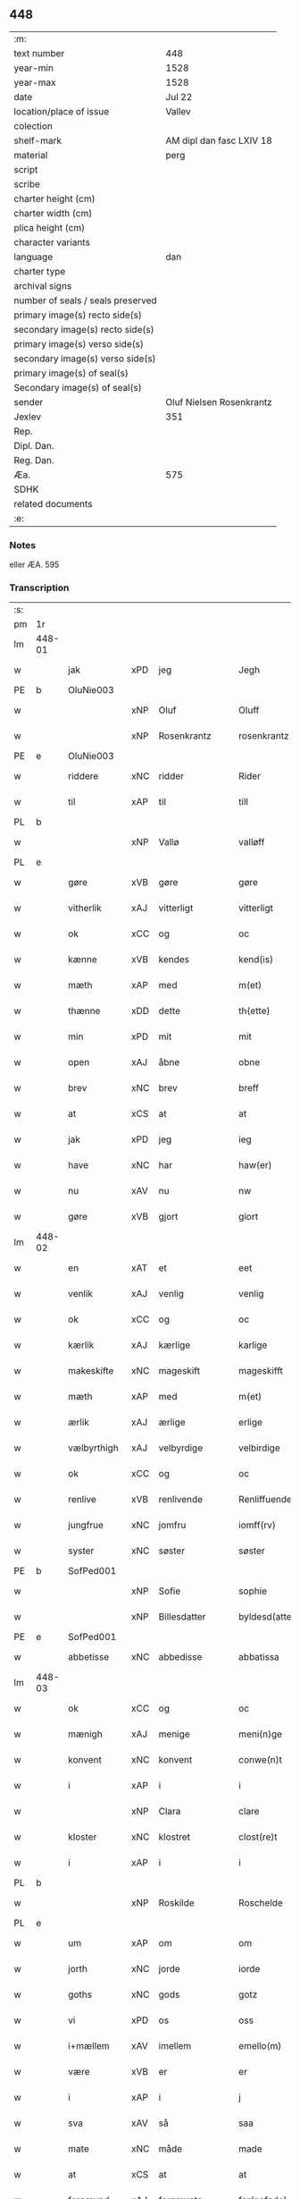 ** 448

| :m:                               |                          |
| text number                       | 448                      |
| year-min                          | 1528                     |
| year-max                          | 1528                     |
| date                              | Jul 22                   |
| location/place of issue           | Vallev                   |
| colection                         |                          |
| shelf-mark                        | AM dipl dan fasc LXIV 18 |
| material                          | perg                     |
| script                            |                          |
| scribe                            |                          |
| charter height (cm)               |                          |
| charter width (cm)                |                          |
| plica height (cm)                 |                          |
| character variants                |                          |
| language                          | dan                      |
| charter type                      |                          |
| archival signs                    |                          |
| number of seals / seals preserved |                          |
| primary image(s) recto side(s)    |                          |
| secondary image(s) recto side(s)  |                          |
| primary image(s) verso side(s)    |                          |
| secondary image(s) verso side(s)  |                          |
| primary image(s) of seal(s)       |                          |
| Secondary image(s) of seal(s)     |                          |
| sender                            | Oluf Nielsen Rosenkrantz |
| Jexlev                            | 351                      |
| Rep.                              |                          |
| Dipl. Dan.                        |                          |
| Reg. Dan.                         |                          |
| Æa.                               | 575                      |
| SDHK                              |                          |
| related documents                 |                          |
| :e:                               |                          |

*** Notes
eller ÆA. 595


*** Transcription
| :s: |        |             |     |                   |   |                       |                    |   |   |   |        |     |   |   |    |               |
| pm  | 1r     |             |     |                   |   |                       |                    |   |   |   |        |     |   |   |    |               |
| lm  | 448-01 |             |     |                   |   |                       |                    |   |   |   |        |     |   |   |    |               |
| w   |        | jak         | xPD | jeg               |   | Jegh                  | Jegh               |   |   |   |        | dan |   |   |    |        448-01 |
| PE  | b      | OluNie003   |     |                   |   |                       |                    |   |   |   |        |     |   |   |    |               |
| w   |        |             | xNP | Oluf              |   | Oluff                 | Oluff              |   |   |   |        | dan |   |   |    |        448-01 |
| w   |        |             | xNP | Rosenkrantz       |   | rosenkrantz           | ꝛoſenkꝛantz        |   |   |   |        | dan |   |   |    |        448-01 |
| PE  | e      | OluNie003   |     |                   |   |                       |                    |   |   |   |        |     |   |   |    |               |
| w   |        | riddere     | xNC | ridder            |   | Rider                 | Rider              |   |   |   |        | dan |   |   |    |        448-01 |
| w   |        | til         | xAP | til               |   | till                  | tıll               |   |   |   |        | dan |   |   |    |        448-01 |
| PL  | b      |             |     |                   |   |                       |                    |   |   |   |        |     |   |   |    |               |
| w   |        |             | xNP | Vallø             |   | valløff               | valløff            |   |   |   |        | dan |   |   |    |        448-01 |
| PL  | e      |             |     |                   |   |                       |                    |   |   |   |        |     |   |   |    |               |
| w   |        | gøre        | xVB | gøre              |   | gøre                  | gøre               |   |   |   |        | dan |   |   |    |        448-01 |
| w   |        | vitherlik   | xAJ | vitterligt        |   | vitterligt            | vıtterlıgt         |   |   |   |        | dan |   |   |    |        448-01 |
| w   |        | ok          | xCC | og                |   | oc                    | oc                 |   |   |   |        | dan |   |   |    |        448-01 |
| w   |        | kænne       | xVB | kendes            |   | kend(is)              | ken               |   |   |   |        | dan |   |   |    |        448-01 |
| w   |        | mæth        | xAP | med               |   | m(et)                 | mꝫ                 |   |   |   |        | dan |   |   |    |        448-01 |
| w   |        | thænne      | xDD | dette             |   | th(ette)              | thꝫͤ                |   |   |   |        | dan |   |   |    |        448-01 |
| w   |        | min         | xPD | mit               |   | mit                   | mit                |   |   |   |        | dan |   |   |    |        448-01 |
| w   |        | open        | xAJ | åbne              |   | obne                  | obne               |   |   |   |        | dan |   |   |    |        448-01 |
| w   |        | brev        | xNC | brev              |   | breff                 | breff              |   |   |   |        | dan |   |   |    |        448-01 |
| w   |        | at          | xCS | at                |   | at                    | at                 |   |   |   |        | dan |   |   |    |        448-01 |
| w   |        | jak         | xPD | jeg               |   | ieg                   | ıeg                |   |   |   |        | dan |   |   |    |        448-01 |
| w   |        | have        | xNC | har               |   | haw(er)               | haw               |   |   |   |        | dan |   |   |    |        448-01 |
| w   |        | nu          | xAV | nu                |   | nw                    | nw                 |   |   |   |        | dan |   |   |    |        448-01 |
| w   |        | gøre        | xVB | gjort             |   | giort                 | gioꝛt              |   |   |   |        | dan |   |   |    |        448-01 |
| lm  | 448-02 |             |     |                   |   |                       |                    |   |   |   |        |     |   |   |    |               |
| w   |        | en          | xAT | et                |   | eet                   | eet                |   |   |   |        | dan |   |   |    |        448-02 |
| w   |        | venlik      | xAJ | venlig            |   | venlig                | venlig             |   |   |   |        | dan |   |   |    |        448-02 |
| w   |        | ok          | xCC | og                |   | oc                    | oc                 |   |   |   |        | dan |   |   |    |        448-02 |
| w   |        | kærlik      | xAJ | kærlige           |   | karlige               | karlıge            |   |   |   |        | dan |   |   |    |        448-02 |
| w   |        | makeskifte  | xNC | mageskift         |   | mageskifft            | mageſkifft         |   |   |   |        | dan |   |   |    |        448-02 |
| w   |        | mæth        | xAP | med               |   | m(et)                 | mꝫ                 |   |   |   |        | dan |   |   |    |        448-02 |
| w   |        | ærlik       | xAJ | ærlige            |   | erlige                | eꝛlıge             |   |   |   |        | dan |   |   |    |        448-02 |
| w   |        | vælbyrthigh | xAJ | velbyrdige        |   | velbirdige            | velbıꝛdıge         |   |   |   |        | dan |   |   |    |        448-02 |
| w   |        | ok          | xCC | og                |   | oc                    | oc                 |   |   |   |        | dan |   |   |    |        448-02 |
| w   |        | renlive     | xVB | renlivende        |   | Renliffuende          | Renlıffuende       |   |   |   |        | dan |   |   |    |        448-02 |
| w   |        | jungfrue    | xNC | jomfru            |   | iomff(rv)             | ıomffͮ              |   |   |   |        | dan |   |   |    |        448-02 |
| w   |        | syster      | xNC | søster            |   | søster                | ſøſteꝛ             |   |   |   |        | dan |   |   |    |        448-02 |
| PE  | b      | SofPed001   |     |                   |   |                       |                    |   |   |   |        |     |   |   |    |               |
| w   |        |             | xNP | Sofie             |   | sophie                | ſophıe             |   |   |   |        | dan |   |   |    |        448-02 |
| w   |        |             | xNP | Billesdatter      |   | byldesd(atter)        | byldeſᷣ            |   |   |   | de-sup | dan |   |   |    |        448-02 |
| PE  | e      | SofPed001   |     |                   |   |                       |                    |   |   |   |        |     |   |   |    |               |
| w   |        | abbetisse   | xNC | abbedisse         |   | abbatissa             | abbatıſſa          |   |   |   |        | lat |   |   |    |        448-02 |
| lm  | 448-03 |             |     |                   |   |                       |                    |   |   |   |        |     |   |   |    |               |
| w   |        | ok          | xCC | og                |   | oc                    | oc                 |   |   |   |        | dan |   |   |    |        448-03 |
| w   |        | mænigh      | xAJ | menige            |   | meni(n)ge             | meni̅ge             |   |   |   |        | dan |   |   |    |        448-03 |
| w   |        | konvent     | xNC | konvent           |   | conwe(n)t             | conwe̅t             |   |   |   |        | dan |   |   |    |        448-03 |
| w   |        | i           | xAP | i                 |   | i                     | i                  |   |   |   |        | dan |   |   |    |        448-03 |
| w   |        |             | xNP | Clara             |   | clare                 | claꝛe              |   |   |   |        | dan |   |   |    |        448-03 |
| w   |        | kloster     | xNC | klostret          |   | clost(re)t            | cloſtt            |   |   |   |        | dan |   |   |    |        448-03 |
| w   |        | i           | xAP | i                 |   | i                     | i                  |   |   |   |        | dan |   |   |    |        448-03 |
| PL  | b      |             |     |                   |   |                       |                    |   |   |   |        |     |   |   |    |               |
| w   |        |             | xNP | Roskilde          |   | Roschelde             | Roſchelde          |   |   |   |        | dan |   |   |    |        448-03 |
| PL  | e      |             |     |                   |   |                       |                    |   |   |   |        |     |   |   |    |               |
| w   |        | um          | xAP | om                |   | om                    | o                 |   |   |   |        | dan |   |   |    |        448-03 |
| w   |        | jorth       | xNC | jorde             |   | iorde                 | ıoꝛde              |   |   |   |        | dan |   |   |    |        448-03 |
| w   |        | goths       | xNC | gods              |   | gotz                  | gotz               |   |   |   |        | dan |   |   |    |        448-03 |
| w   |        | vi          | xPD | os                |   | oss                   | oſſ                |   |   |   |        | dan |   |   |    |        448-03 |
| w   |        | i+mællem    | xAV | imellem           |   | emello(m)             | emell̅o             |   |   |   |        | dan |   |   |    |        448-03 |
| w   |        | være        | xVB | er                |   | er                    | er                 |   |   |   |        | dan |   |   |    |        448-03 |
| w   |        | i           | xAP | i                 |   | j                     | ȷ                  |   |   |   |        | dan |   |   |    |        448-03 |
| w   |        | sva         | xAV | så                |   | saa                   | ſaa                |   |   |   |        | dan |   |   |    |        448-03 |
| w   |        | mate        | xNC | måde              |   | made                  | made               |   |   |   |        | dan |   |   |    |        448-03 |
| w   |        | at          | xCS | at                |   | at                    | at                 |   |   |   |        | dan |   |   |    |        448-03 |
| w   |        | fornævnd    | xAJ | fornævnte         |   | for(nefnde)           | foꝛᷠͤ                |   |   |   |        | dan |   |   |    |        448-03 |
| w   |        | syster      | xNC | søster            |   | søster                | ſøſteꝛ             |   |   |   |        | dan |   |   |    |        448-03 |
| PE  | b      | SofPed001   |     |                   |   |                       |                    |   |   |   |        |     |   |   |    |               |
| w   |        |             | xNP | Sofie             |   | sophie                | ſophie             |   |   |   |        | dan |   |   |    |        448-03 |
| PE  | e      | SofPed001   |     |                   |   |                       |                    |   |   |   |        |     |   |   |    |               |
| w   |        | ok          | xCC | og                |   | oc                    | oc                 |   |   |   |        | dan |   |   |    |        448-03 |
| lm  | 448-04 |             |     |                   |   |                       |                    |   |   |   |        |     |   |   |    |               |
| w   |        | mænigh      | xAJ | menig             |   | meni(n)gh             | menı̅gh             |   |   |   |        | dan |   |   |    |        448-04 |
| w   |        | konvent     | xNC | konvent           |   | conwent               | conwent            |   |   |   |        | dan |   |   |    |        448-04 |
| w   |        | skule       | xVB | skal              |   | skal                  | ſkal               |   |   |   |        | dan |   |   |    |        448-04 |
| w   |        | have        | xVB | have              |   | hawe                  | hawe               |   |   |   |        | dan |   |   |    |        448-04 |
| w   |        | upa         | xAP | på                |   | paa                   | paa                |   |   |   |        | dan |   |   |    |        448-04 |
| w   |        | fornævnd    | xAJ | fornævnte         |   | for(nefnde)           | foꝛᷠͤ                |   |   |   |        | dan |   |   |    |        448-04 |
| w   |        | kloster     | xNC | klosters          |   | clost(er)s            | cloſt            |   |   |   |        | dan |   |   |    |        448-04 |
| w   |        | vægh        | xNC | vegne             |   | vegne                 | vegne              |   |   |   |        | dan |   |   |    |        448-04 |
| w   |        | thænne      | xDD | denne             |   | Tenne                 | Tenne              |   |   |   |        | dan |   |   |    |        448-04 |
| w   |        | æfter       | xAV | efter             |   | effter                | effter             |   |   |   |        | dan |   |   |    |        448-04 |
| w   |        | skrive      | xVB | skrevne           |   | sc(ri)ffne            | ſcffne            |   |   |   |        | dan |   |   |    |        448-04 |
| w   |        | min         | xDP | mine              |   | myne                  | myne               |   |   |   |        | dan |   |   |    |        448-04 |
| w   |        | garth       | xNC | gård              |   | gard                  | gaꝛd               |   |   |   |        | dan |   |   |    |        448-04 |
| w   |        | goths       | xNC | gods              |   | gotz                  | gotz               |   |   |   |        | dan |   |   |    |        448-04 |
| w   |        | til         | xAP | til               |   | til                   | tıl                |   |   |   |        | dan |   |   |    |        448-04 |
| w   |        | ævinnelik   | xAJ | evindelig         |   | ewindelig             | ewindelıg          |   |   |   |        | dan |   |   |    |        448-04 |
| w   |        | eghe        | xNC | eje               |   | eye                   | eÿe                |   |   |   |        | dan |   |   |    |        448-04 |
| lm  | 448-05 |             |     |                   |   |                       |                    |   |   |   |        |     |   |   |    |               |
| w   |        | ligje       | xVB | liggendes         |   | legend(is)            | legen             |   |   |   |        | dan |   |   |    |        448-05 |
| w   |        | i           | xAP | i                 |   | i                     | i                  |   |   |   |        | dan |   |   |    |        448-05 |
| PL  | b      |             |     |                   |   |                       |                    |   |   |   |        |     |   |   |    |               |
| w   |        |             | xNP | Sjælland          |   | Sielandh              | ielandh           |   |   |   |        | dan |   |   |    |        448-05 |
| PL  | e      |             |     |                   |   |                       |                    |   |   |   |        |     |   |   |    |               |
| w   |        | i           | xAP | i                 |   | i                     | i                  |   |   |   |        | dan |   |   |    |        448-05 |
| PL  | b      |             |     |                   |   |                       |                    |   |   |   |        |     |   |   |    |               |
| w   |        |             | xNP | Tre               |   | tre                   | tꝛe                |   |   |   |        | dan |   |   |    |        448-05 |
| w   |        | hæreth      | xNC | Herred            |   | herit                 | heꝛıt              |   |   |   |        | dan |   |   |    |        448-05 |
| PL  | e      |             |     |                   |   |                       |                    |   |   |   |        |     |   |   |    |               |
| w   |        | i           | xAP | i                 |   | i                     | i                  |   |   |   |        | dan |   |   |    |        448-05 |
| PL  | b      |             |     |                   |   |                       |                    |   |   |   |        |     |   |   |    |               |
| w   |        |             | xNP | Slangerup         |   | slangd(ro)p           | ſlangdͦp            |   |   |   |        | dan |   |   |    |        448-05 |
| w   |        | sokn        | xNC | sogn              |   | sogen                 | ſoge              |   |   |   |        | dan |   |   |    |        448-05 |
| PL  | e      |             |     |                   |   |                       |                    |   |   |   |        |     |   |   |    |               |
| w   |        | i           | xAP | i                 |   | i                     | i                  |   |   |   |        | dan |   |   |    |        448-05 |
| PL  | b      |             |     |                   |   |                       |                    |   |   |   |        |     |   |   |    |               |
| w   |        |             | xNP | Hørup             |   | hørop                 | hørop              |   |   |   |        | dan |   |   |    |        448-05 |
| PL  | e      |             |     |                   |   |                       |                    |   |   |   |        |     |   |   |    |               |
| w   |        | sum         | xRP | som               |   | som                   | ſo                |   |   |   |        | dan |   |   |    |        448-05 |
| PE  | b      | HanNie001   |     |                   |   |                       |                    |   |   |   |        |     |   |   |    |               |
| w   |        |             | xNP | Hans              |   | hans                  | han               |   |   |   |        | dan |   |   |    |        448-05 |
| w   |        |             | xNP | Nielsen           |   | nielss(øn)            | nielſ             |   |   |   |        | dan |   |   |    |        448-05 |
| PE  | e      | HanNie001   |     |                   |   |                       |                    |   |   |   |        |     |   |   |    |               |
| w   |        | nu          | xAV | nu                |   | nw                    | nw                 |   |   |   |        | dan |   |   |    |        448-05 |
| w   |        | uti         | xNC | udi               |   | vtj                   | vtj                |   |   |   |        | dan |   |   |    |        448-05 |
| w   |        | bo          | xVB | bor               |   | boer                  | boeꝛ               |   |   |   |        | dan |   |   |    |        448-05 |
| w   |        | ok          | xCC | og                |   | oc                    | oc                 |   |   |   |        | dan |   |   |    |        448-05 |
| w   |        | skilje      | xVB | skilder           |   | skild(er)             | ſkild             |   |   |   |        | dan |   |   |    |        448-05 |
| w   |        | arlik       | xAJ | årlige            |   | aarlige               | aarlıge            |   |   |   |        | dan |   |   |    |        448-05 |
| n   |        | i           | xAP | i                 |   | i                     | i                  |   |   |   |        | dan |   |   |    |        448-05 |
| w   |        | pund        | xNC | pund              |   | p(und)                | p                 |   |   |   | de-sup | dan |   |   |    |        448-05 |
| lm  | 448-06 |             |     |                   |   |                       |                    |   |   |   |        |     |   |   |    |               |
| w   |        | bjug        | xNC | byg               |   | biug                  | biug               |   |   |   |        | dan |   |   |    |        448-06 |
| w   |        | ok          | xCC | og                |   | och                   | och                |   |   |   |        | dan |   |   |    |        448-06 |
| n   |        | i           | xAP | i                 |   | i                     | i                  |   |   |   |        | dan |   |   |    |        448-06 |
| w   |        | pund        | xNC | pund              |   | p(und)                | p                 |   |   |   | de-sup | dan |   |   |    |        448-06 |
| w   |        | rugh        | xNC | rug               |   | rogh                  | ꝛogh               |   |   |   |        | dan |   |   |    |        448-06 |
| p   |        |             |     |                   |   | /                     | /                  |   |   |   |        | dan |   |   |    |        448-06 |
| w   |        | for         | xAP | for               |   | ffor                  | ffor               |   |   |   |        | dan |   |   |    |        448-06 |
| w   |        | hvilik      | xPD | hvilken           |   | huilken               | huilken            |   |   |   |        | dan |   |   |    |        448-06 |
| w   |        | fornævnd    | xAJ | fornævnte         |   | for(nefnde)           | forᷠͤ                |   |   |   |        | dan |   |   |    |        448-06 |
| w   |        | garth       | xNC | gård              |   | gard                  | gard               |   |   |   |        | dan |   |   |    |        448-06 |
| w   |        | goths       | xNC | gods              |   | gotz                  | gotz               |   |   |   |        | dan |   |   |    |        448-06 |
| w   |        | ok          | xCC | og                |   | oc                    | oc                 |   |   |   |        | dan |   |   |    |        448-06 |
| w   |        | garth       | xNC | gårdsens          |   | gardzens              | gaꝛdzen           |   |   |   |        | dan |   |   |    |        448-06 |
| w   |        | ræt         | xAJ | rette             |   | rette                 | ꝛette              |   |   |   |        | dan |   |   |    |        448-06 |
| w   |        | tilligjelse | xNC | tilliggelse       |   | tillegelsse           | tıllegelſſe        |   |   |   |        | dan |   |   |    |        448-06 |
| w   |        | jak         | xPD | jeg               |   | jeg                   | ȷeg                |   |   |   |        | dan |   |   |    |        448-06 |
| w   |        | ok          | xCC | og                |   | oc                    | oc                 |   |   |   |        | dan |   |   |    |        448-06 |
| w   |        | min         | xDP | mine              |   | myne                  | myne               |   |   |   |        | dan |   |   |    |        448-06 |
| w   |        | arving      | xNC | arvinge           |   | arwinge               | arwinge            |   |   |   |        | dan |   |   |    |        448-06 |
| w   |        | skule       | xVB | skal              |   | skall                 | ſkall              |   |   |   |        | dan |   |   |    |        448-06 |
| lm  | 448-07 |             |     |                   |   |                       |                    |   |   |   |        |     |   |   |    |               |
| w   |        | i+gen       | xAV | igen              |   | igien                 | ıgıen              |   |   |   |        | dan |   |   |    |        448-07 |
| w   |        | til         | xAP | til               |   | til                   | tıl                |   |   |   |        | dan |   |   |    |        448-07 |
| w   |        | vitherlagh  | xNC | vederlag          |   | vederlagh             | vederlagh          |   |   |   |        | dan |   |   |    |        448-07 |
| w   |        | have        | xVB | have              |   | hawe                  | hawe               |   |   |   |        | dan |   |   |    |        448-07 |
| w   |        | nyte        | xVB | nyde              |   | nyde                  | nyde               |   |   |   |        | dan |   |   |    |        448-07 |
| w   |        | bruke       | xVB | bruge             |   | bruge                 | bꝛuge              |   |   |   |        | dan |   |   |    |        448-07 |
| w   |        | ok          | xCC | og                |   | oc                    | oc                 |   |   |   |        | dan |   |   |    |        448-07 |
| w   |        | behalde     | xVB | beholde           |   | beholde               | beholde            |   |   |   |        | dan |   |   |    |        448-07 |
| w   |        | til         | xAP | til               |   | till                  | tıll               |   |   |   |        | dan |   |   |    |        448-07 |
| w   |        | ævinnelik   | xAJ | evindelige        |   | ewindelige            | ewindelıge         |   |   |   |        | dan |   |   |    |        448-07 |
| w   |        | eghe        | xNC | eje               |   | eye                   | eye                |   |   |   |        | dan |   |   |    |        448-07 |
| w   |        | thænne      | xDD | denne             |   | Tenne                 | Tenne              |   |   |   |        | dan |   |   |    |        448-07 |
| w   |        | æfterskrive | xVB | efterskrevne      |   | efft(screffne)        | efftᷠͤ              |   |   |   |        | dan |   |   |    |        448-07 |
| w   |        | garth       | xNC | gård              |   | gard                  | gard               |   |   |   |        | dan |   |   |    |        448-07 |
| w   |        | goths       | xNC | gods              |   | gotz                  | gotz               |   |   |   |        | dan |   |   |    |        448-07 |
| w   |        | ok          | xCC | og                |   | oc                    | oc                 |   |   |   |        | dan |   |   |    |        448-07 |
| w   |        | eghedom     | xNC | ejendom           |   | eygedom               | eygedo            |   |   |   |        | dan |   |   |    |        448-07 |
| lm  | 448-08 |             |     |                   |   |                       |                    |   |   |   |        |     |   |   |    |               |
| w   |        | fran        | xAP | fra               |   | fra                   | fra                |   |   |   |        | dan |   |   |    |        448-08 |
| w   |        | fornævnd    | xAJ | fornævnte         |   | for(nefnde)           | foꝛᷠͤ                |   |   |   |        | dan |   |   |    |        448-08 |
| w   |        |             | xNP | Clara             |   | clare                 | clare              |   |   |   |        | dan |   |   |    |        448-08 |
| w   |        | kloster     | xNC | kloster           |   | clostertt             | cloſteꝛtt          |   |   |   |        | dan |   |   |    |        448-08 |
| w   |        | ligje       | xVB | liggendes         |   | legend(is)            | legen             |   |   |   |        | dan |   |   |    |        448-08 |
| w   |        | i           | xAP | i                 |   | i                     | i                  |   |   |   |        | dan |   |   |    |        448-08 |
| PL  | b      |             |     |                   |   |                       |                    |   |   |   |        |     |   |   |    |               |
| w   |        |             | xNP | Bæverskovs Herred |   | bewerskougesh(er)ritt | bewerſkoűgeſhꝛitt |   |   |   |        | dan |   |   |    |        448-08 |
| PL  | e      |             |     |                   |   |                       |                    |   |   |   |        |     |   |   |    |               |
| w   |        | i           | xAP | i                 |   | i                     | i                  |   |   |   |        | dan |   |   |    |        448-08 |
| PL  | b      |             |     |                   |   |                       |                    |   |   |   |        |     |   |   |    |               |
| w   |        |             | xNP | Herfølge          |   | h(er)føgle            | h̅føgle             |   |   |   |        | dan |   |   |    |        448-08 |
| w   |        | sokn        | xNC | sogn              |   | sogen                 | ſogen              |   |   |   |        | dan |   |   |    |        448-08 |
| PL  | e      |             |     |                   |   |                       |                    |   |   |   |        |     |   |   |    |               |
| w   |        | i           | xAP | i                 |   | i                     | i                  |   |   |   |        | dan |   |   |    |        448-08 |
| PL  | b      |             |     |                   |   |                       |                    |   |   |   |        |     |   |   |    |               |
| w   |        |             | xNP | Hastrup           |   | hadstorp              | hadſtorp           |   |   |   |        | dan |   |   |    |        448-08 |
| PL  | e      |             |     |                   |   |                       |                    |   |   |   |        |     |   |   |    |               |
| w   |        | sum         | xRP | som               |   | som                   | ſo                |   |   |   |        | dan |   |   |    |        448-08 |
| PE  | b      | LarIng001   |     |                   |   |                       |                    |   |   |   |        |     |   |   |    |               |
| w   |        |             | xNP | Lasse             |   | lasse                 | laſſe              |   |   |   |        | dan |   |   |    |        448-08 |
| w   |        |             | xNP | Ingelsen          |   | ingelss(øn)           | ingelſ            |   |   |   |        | dan |   |   |    |        448-08 |
| PE  | e      | LarIng001   |     |                   |   |                       |                    |   |   |   |        |     |   |   |    |               |
| w   |        | nu          | xAV | nu                |   | nw                    | nw                 |   |   |   |        | dan |   |   |    |        448-08 |
| w   |        | uti         | xAV | udi               |   | vtj                   | vtj                |   |   |   |        | dan |   |   |    |        448-08 |
| lm  | 448-09 |             |     |                   |   |                       |                    |   |   |   |        |     |   |   |    |               |
| w   |        | bo          | xVB | bor               |   | boer                  | boer               |   |   |   |        | dan |   |   |    |        448-09 |
| w   |        | ok          | xCC | og                |   | Och                   | Och                |   |   |   |        | dan |   |   |    |        448-09 |
| w   |        | skilje      | xVB | skilder           |   | skild(er)             | ſkıld             |   |   |   |        | dan |   |   |    |        448-09 |
| w   |        | arlik       | xAJ | årlige            |   | aarlige               | aarlıge            |   |   |   |        | dan |   |   |    |        448-09 |
| w   |        | sæks        | xNA | seks              |   | sex                   | ſex                |   |   |   |        | dan |   |   |    |        448-09 |
| w   |        | skilling    | xNC | skillinge         |   | skellinge             | ſkellinge          |   |   |   |        | dan |   |   |    |        448-09 |
| w   |        | grot        | xNC | grot              |   | grat                  | grat               |   |   |   |        | dan |   |   |    |        448-09 |
| p   |        |             |     |                   |   | /                     | /                  |   |   |   |        | dan |   |   |    |        448-09 |
| w   |        | ok          | xCC | og                |   | Oc                    | Oc                 |   |   |   |        | dan |   |   |    |        448-09 |
| w   |        | beplikte    | xVB | bepligter         |   | beplecter             | beplecter          |   |   |   |        | dan |   |   |    |        448-09 |
| w   |        | jak         | xPD | jeg               |   | ieg                   | ıeg                |   |   |   |        | dan |   |   |    |        448-09 |
| w   |        | jak         | xPD | mig               |   | meg                   | meg                |   |   |   |        | dan |   |   |    |        448-09 |
| w   |        | ok          | xCC | og                |   | och                   | och                |   |   |   |        | dan |   |   |    |        448-09 |
| w   |        | min         | xDP | mine              |   | myne                  | myne               |   |   |   |        | dan |   |   |    |        448-09 |
| w   |        | arving      | xNC | arvinge           |   | arwinge               | arwinge            |   |   |   |        | dan |   |   |    |        448-09 |
| w   |        | at          | xIM | at                |   | at                    | at                 |   |   |   |        | dan |   |   |    |        448-09 |
| w   |        | fri         | xAJ | fri               |   | frij                  | fꝛij               |   |   |   |        | dan |   |   |    |        448-09 |
| w   |        | hemle       | xVB | hjemle            |   | hemle                 | hemle              |   |   |   |        | dan |   |   |    |        448-09 |
| w   |        | ok          | xCC | og                |   | oc                    | oc                 |   |   |   |        | dan |   |   |    |        448-09 |
| w   |        | fulkomelik  | xAJ | fuldkommelige     |   | fuld¦komelige         | fuld¦komelıge      |   |   |   |        | dan |   |   |    | 448-09—448-10 |
| w   |        | tilsta      | xVB | tilstå            |   | tilstaa               | tılſtaa            |   |   |   |        | dan |   |   |    |        448-10 |
| w   |        | fornævnd    | xAJ | fornævnte         |   | for(nefnde)           | foꝛᷠͤ                |   |   |   |        | dan |   |   |    |        448-10 |
| w   |        | syster      | xNC | søster            |   | søster                | ſøſter             |   |   |   |        | dan |   |   |    |        448-10 |
| PE  | b      | SofPed001   |     |                   |   |                       |                    |   |   |   |        |     |   |   |    |               |
| w   |        |             | xNP | Sofie             |   | sophie                | ſophıe             |   |   |   |        | dan |   |   |    |        448-10 |
| PE  | e      | SofPed001   |     |                   |   |                       |                    |   |   |   |        |     |   |   |    |               |
| ad  | b      |             |     |                   |   |                       |                    |   |   |   |        |     |   |   |    |               |
| p   |        |             |     |                   |   | [                     | [                  |   |   |   |        | dan |   |   |    |        448-10 |
| ad  | e      |             |     |                   |   |                       |                    |   |   |   |        |     |   |   |    |               |
| w   |        | mænigh      | xAJ | menig             |   | meni(n)gh             | meni̅gh             |   |   |   |        | dan |   |   |    |        448-10 |
| w   |        | konvent     | xNC | konvent           |   | conwent               | conwent            |   |   |   |        | dan |   |   |    |        448-10 |
| w   |        | ok          | xCC | og                |   | oc                    | oc                 |   |   |   |        | dan |   |   |    |        448-10 |
| w   |        | thæn        | xPD | deres             |   | ther(is)              | therꝭ              |   |   |   |        | dan |   |   |    |        448-10 |
| w   |        | æfterkomere | xNC | efterkommere      |   | efft(er)komere        | efftkomeꝛe        |   |   |   |        | dan |   |   |    |        448-10 |
| w   |        | i           | xAP | i                 |   | i                     | i                  |   |   |   |        | dan |   |   |    |        448-10 |
| w   |        | fornævnd    | xAJ | fornævnte         |   | for(nefnde)           | foꝛᷠͤ                |   |   |   |        | dan |   |   |    |        448-10 |
| w   |        | kloster     | xNC | kloster           |   | closterth             | cloſterth          |   |   |   |        | dan |   |   |    |        448-10 |
| w   |        | thænne      | xDD | denne             |   | Te(n)ne               | Te̅ne               |   |   |   |        | dan |   |   |    |        448-10 |
| w   |        | fornævnd    | xAJ | fornævnte         |   | for(nefnde)           | foꝛᷠͤ                |   |   |   |        | dan |   |   |    |        448-10 |
| lm  | 448-11 |             |     |                   |   |                       |                    |   |   |   |        |     |   |   |    |               |
| w   |        | min         | xDP | min               |   | myn                   | myn                |   |   |   |        | dan |   |   |    |        448-11 |
| w   |        | garth       | xNC | gård              |   | gardh                 | gardh              |   |   |   |        | dan |   |   |    |        448-11 |
| w   |        | ok          | xCC | og                |   | oc                    | oc                 |   |   |   |        | dan |   |   |    |        448-11 |
| w   |        | goths       | xNC | gods              |   | gotz                  | gotz               |   |   |   |        | dan |   |   |    |        448-11 |
| w   |        | ok          | xCC | og                |   | oc                    | oc                 |   |   |   |        | dan |   |   |    |        448-11 |
| w   |        | eghedom     | xNC | ejendom           |   | eygedom               | eygedo            |   |   |   |        | dan |   |   |    |        448-11 |
| w   |        | i           | xAP | i                 |   | i                     | i                  |   |   |   |        | dan |   |   |    |        448-11 |
| PL  | b      |             |     |                   |   |                       |                    |   |   |   |        |     |   |   |    |               |
| w   |        |             | xNP | Tre               |   | tre                   | tre                |   |   |   |        | dan |   |   |    |        448-11 |
| w   |        | hæreth      | xNC | Herred            |   | h(er)rith             | hrith             |   |   |   |        | dan |   |   |    |        448-11 |
| PL  | e      |             |     |                   |   |                       |                    |   |   |   |        |     |   |   |    |               |
| w   |        | mæth        | xAP | med               |   | m(et)                 | mꝫ                 |   |   |   |        | dan |   |   |    |        448-11 |
| w   |        | skogh       | xNC | skov              |   | skowg                 | ſkowg              |   |   |   |        | dan |   |   |    |        448-11 |
| w   |        | mark        | xNC | mark              |   | marck                 | marck              |   |   |   |        | dan |   |   |    |        448-11 |
| w   |        | aker        | xNC | ager              |   | agger                 | aggeꝛ              |   |   |   |        | dan |   |   |    |        448-11 |
| w   |        | æng         | xNC | eng               |   | engh                  | engh               |   |   |   |        | dan |   |   |    |        448-11 |
| w   |        | fiskevatn   | xNC | fiskevand         |   | fiske va(n)tn         | fıſke va̅tn         |   |   |   |        | dan |   |   |    |        448-11 |
| w   |        | fægang      | xNC | fægang            |   | feegangh              | feegangh           |   |   |   |        | dan |   |   |    |        448-11 |
| w   |        | vat         | xAJ | vådt              |   | voet                  | voet               |   |   |   |        | dan |   |   |    |        448-11 |
| w   |        | ok          | xCC | og                |   | oc                    | oc                 |   |   |   |        | dan |   |   |    |        448-11 |
| w   |        | thyr        | xAJ | tørt              |   | tiurt                 | tiűꝛt              |   |   |   |        | dan |   |   |    |        448-11 |
| lm  | 448-12 |             |     |                   |   |                       |                    |   |   |   |        |     |   |   |    |               |
| w   |        | ehva        | xPD | ihvad             |   | ehuat                 | ehuat              |   |   |   |        | dan |   |   |    |        448-12 |
| w   |        | thæn        | xPD | det               |   | th(et)                | thꝫ                |   |   |   |        | dan |   |   |    |        448-12 |
| w   |        | hældst      | xAV | helst             |   | helst                 | helſt              |   |   |   |        | dan |   |   |    |        448-12 |
| w   |        | være        | xVB | er                |   | er                    | er                 |   |   |   |        | dan |   |   |    |        448-12 |
| w   |        | æller       | xCC | eller             |   | eller                 | eller              |   |   |   |        | dan |   |   |    |        448-12 |
| w   |        | nævne       | xVB | nævnes            |   | neffnes               | neffne            |   |   |   |        | dan |   |   |    |        448-12 |
| w   |        | kunne       | xVB | kan               |   | kand                  | kand               |   |   |   |        | dan |   |   |    |        448-12 |
| w   |        | ænge        | xPD | intet             |   | inth(et)              | ınthꝫ              |   |   |   |        | dan |   |   |    |        448-12 |
| w   |        | undentaken  | xAJ | undtaget          |   | vndentagit            | vndentagıt         |   |   |   |        | dan |   |   |    |        448-12 |
| p   |        |             |     |                   |   | /                     | /                  |   |   |   |        | dan |   |   |    |        448-12 |
| w   |        | for         | xAP | for               |   | ffor                  | ffor               |   |   |   |        | dan |   |   |    |        448-12 |
| w   |        | hvær        | xPD | hver              |   | huer                  | hueꝛ               |   |   |   |        | dan |   |   |    |        448-12 |
| w   |        | man         | xNC | mands             |   | mandz                 | mandz              |   |   |   |        | dan |   |   |    |        448-12 |
| w   |        | tale        | xNC | tale              |   | tale                  | tale               |   |   |   |        | dan |   |   |    |        448-12 |
| w   |        | sum         | xRP | som               |   | som                   | ſo                |   |   |   |        | dan |   |   |    |        448-12 |
| w   |        | thærupa     | xAV | derpå             |   | th(er) paa            | th paa            |   |   |   |        | dan |   |   |    |        448-12 |
| w   |        | kunne       | xVB | kan               |   | kan                   | kan                |   |   |   |        | dan |   |   |    |        448-12 |
| w   |        | tale        | xNC | tale              |   | tale                  | tale               |   |   |   |        | dan |   |   |    |        448-12 |
| lm  | 448-13 |             |     |                   |   |                       |                    |   |   |   |        |     |   |   |    |               |
| w   |        | mæth        | xAP | med               |   | met                   | met                |   |   |   |        | dan |   |   |    |        448-13 |
| w   |        | ræt         | xNC | rette             |   | retthe                | ꝛetthe             |   |   |   |        | dan |   |   |    |        448-13 |
| w   |        | innen       | xAP | inden             |   | jnden                 | ȷnden              |   |   |   |        | dan |   |   |    |        448-13 |
| w   |        | al          | xAJ | alle              |   | alle                  | alle               |   |   |   |        | dan |   |   |    |        448-13 |
| w   |        | fjure       | xNA | fire              |   | fire                  | fıꝛe               |   |   |   |        | dan |   |   |    |        448-13 |
| w   |        | markeskjal  | xNC | markeskel         |   | marckeskell           | maꝛckeſkell        |   |   |   |        | dan |   |   |    |        448-13 |
| w   |        | ok          | xCC | og                |   | oc                    | oc                 |   |   |   |        | dan |   |   |    |        448-13 |
| w   |        | uten        | xAV | uden              |   | vden                  | vden               |   |   |   |        | dan |   |   |    |        448-13 |
| w   |        | sum         | xRP | som               |   | som                   | ſom                |   |   |   |        | dan |   |   |    |        448-13 |
| w   |        | tilligje    | xVB | tilligger         |   | tilleger              | tılleger           |   |   |   |        | dan |   |   |    |        448-13 |
| w   |        | mæth        | xAP | med               |   | mett                  | mett               |   |   |   |        | dan |   |   |    |        448-13 |
| w   |        | ræt         | xNC | rette             |   | retthe                | ꝛetthe             |   |   |   |        | dan |   |   |    |        448-13 |
| w   |        | ok          | xCC | og                |   | oc                    | oc                 |   |   |   |        | dan |   |   |    |        448-13 |
| w   |        | af          | xAP | af                |   | aff                   | aff                |   |   |   |        | dan |   |   |    |        448-13 |
| w   |        | areld       | xNC | arild             |   | aarild                | aarild             |   |   |   |        | dan |   |   |    |        448-13 |
| w   |        | tith        | xNC | tid               |   | tiid                  | tiid               |   |   |   |        | dan |   |   |    |        448-13 |
| w   |        | tilligje    | xVB | tilligget         |   | tilleygit             | tılleygıt          |   |   |   |        | dan |   |   |    |        448-13 |
| lm  | 448-14 |             |     |                   |   |                       |                    |   |   |   |        |     |   |   |    |               |
| w   |        | have        | xVB | har               |   | hawer                 | haweꝛ              |   |   |   |        | dan |   |   |    |        448-14 |
| p   |        |             |     |                   |   | .                     | .                  |   |   |   |        | dan |   |   |    |        448-14 |
| w   |        | mæthen      | xCC | men               |   | Men                   | Men                |   |   |   |        | dan |   |   |    |        448-14 |
| w   |        | skule       | xVB | skal              |   | skall                 | ſkall              |   |   |   |        | dan |   |   |    |        448-14 |
| w   |        | blive       | xVB | blive             |   | bliffue               | blıffue            |   |   |   |        | dan |   |   |    |        448-14 |
| w   |        | hos         | xAP | hos               |   | hooss                 | hooſſ              |   |   |   |        | dan |   |   |    |        448-14 |
| w   |        | fornævnd    | xAJ | fornævnte         |   | for(nefnde)           | foꝛᷠͤ                |   |   |   |        | dan |   |   |    |        448-14 |
| w   |        | syster      | xNC | søster            |   | søster                | ſøſteꝛ             |   |   |   |        | dan |   |   |    |        448-14 |
| PE  | b      | SofPed001   |     |                   |   |                       |                    |   |   |   |        |     |   |   |    |               |
| w   |        |             | xNP | Sofie             |   | sophie                | ſophıe             |   |   |   |        | dan |   |   |    |        448-14 |
| PE  | e      | SofPed001   |     |                   |   |                       |                    |   |   |   |        |     |   |   |    |               |
| w   |        | mænigh      | xAJ | menige            |   | meninge               | menınge            |   |   |   |        | dan |   |   |    |        448-14 |
| w   |        | konvent     | xNC | konvent           |   | conwenth              | conwenth           |   |   |   |        | dan |   |   |    |        448-14 |
| w   |        | ok          | xCC | og                |   | oc                    | oc                 |   |   |   |        | dan |   |   |    |        448-14 |
| w   |        | thæn        | xPD | deres             |   | ther(is)              | therꝭ              |   |   |   |        | dan |   |   |    |        448-14 |
| w   |        | æfterkomere | xNC | efterkommere      |   | effter ko(m)mere      | effter ko̅meꝛe      |   |   |   |        | dan |   |   |    |        448-14 |
| w   |        | i           | xAP | i                 |   | i                     | i                  |   |   |   |        | dan |   |   |    |        448-14 |
| w   |        | fornævnd    | xAJ | fornævnte         |   | for(nefnde)           | forᷠͤ                |   |   |   |        | dan |   |   |    |        448-14 |
| lm  | 448-15 |             |     |                   |   |                       |                    |   |   |   |        |     |   |   |    |               |
| w   |        | kloster     | xNC | kloster           |   | clostertt             | cloſteꝛtt          |   |   |   |        | dan |   |   |    |        448-15 |
| w   |        | til         | xAP | til               |   | till                  | tıll               |   |   |   |        | dan |   |   |    |        448-15 |
| w   |        | ævigh       | xAJ | evig              |   | ewiig                 | ewiig              |   |   |   |        | dan |   |   |    |        448-15 |
| w   |        | tith        | xNC | tid               |   | tiidt                 | tiidt              |   |   |   |        | dan |   |   |    |        448-15 |
| w   |        | sum         | xRP | som               |   | som                   | ſo                |   |   |   |        | dan |   |   |    |        448-15 |
| w   |        | fore        | xAV | for               |   | fore                  | foꝛe               |   |   |   |        | dan |   |   |    |        448-15 |
| w   |        | skrive      | xVB | skrevet           |   | sc(ri)ffueth          | ſcffueth          |   |   |   |        | dan |   |   |    |        448-15 |
| w   |        | sta         | xVB | står              |   | staar                 | ſtaaꝛ              |   |   |   |        | dan |   |   |    |        448-15 |
| w   |        | ok          | xCC | og                |   | Och                   | Och                |   |   |   |        | dan |   |   |    |        448-15 |
| w   |        | kænne       | xVB | kendes            |   | kendes                | kende             |   |   |   |        | dan |   |   |    |        448-15 |
| w   |        | jak         | xPD | jeg               |   | ieg                   | ıeg                |   |   |   |        | dan |   |   |    |        448-15 |
| w   |        | jak         | xPD | mig               |   | megh                  | megh               |   |   |   |        | dan |   |   |    |        448-15 |
| w   |        | ok          | xCC | og                |   | oc                    | oc                 |   |   |   |        | dan |   |   |    |        448-15 |
| w   |        | min         | xDP | mine              |   | myne                  | myne               |   |   |   |        | dan |   |   |    |        448-15 |
| w   |        | arving      | xNC | arvinge           |   | arwinge               | arwinge            |   |   |   |        | dan |   |   |    |        448-15 |
| w   |        | ænge        | xPD | ingen             |   | jngen                 | ȷngen              |   |   |   |        | dan |   |   |    |        448-15 |
| lm  | 448-16 |             |     |                   |   |                       |                    |   |   |   |        |     |   |   |    |               |
| w   |        | ytermere    | xAJ | ydermere          |   | idermere              | ıdeꝛmeꝛe           |   |   |   |        | dan |   |   |    |        448-16 |
| w   |        | ræt         | xNC | ret               |   | rett                  | ꝛett               |   |   |   |        | dan |   |   |    |        448-16 |
| w   |        | at          | xIM | at                |   | at                    | at                 |   |   |   |        | dan |   |   | =  |        448-16 |
| w   |        | have        | xVB | have              |   | haffue                | haffue             |   |   |   |        | dan |   |   | == |        448-16 |
| w   |        | til         | xAP | til               |   | till                  | tıll               |   |   |   |        | dan |   |   |    |        448-16 |
| w   |        | fornævnd    | xAJ | fornævnte         |   | for(nefnde)           | foꝛᷠͤ                |   |   |   |        | dan |   |   |    |        448-16 |
| w   |        | garth       | xNC | gård              |   | gard                  | gard               |   |   |   |        | dan |   |   |    |        448-16 |
| w   |        | goths       | xNC | gods              |   | gotz                  | gotz               |   |   |   |        | dan |   |   |    |        448-16 |
| w   |        | ok          | xCC | og                |   | oc                    | oc                 |   |   |   |        | dan |   |   |    |        448-16 |
| w   |        | eghedom     | xNC | ejendom           |   | eygedom               | eygedo            |   |   |   |        | dan |   |   |    |        448-16 |
| w   |        | æfter       | xAP | efter             |   | effter                | effter             |   |   |   |        | dan |   |   |    |        448-16 |
| w   |        | thænne      | xDD | denne             |   | thenne                | thenne             |   |   |   |        | dan |   |   |    |        448-16 |
| w   |        | dagh        | xNC | dag               |   | Dagh                  | Dagh               |   |   |   |        | dan |   |   |    |        448-16 |
| w   |        | ok          | xCC | og                |   | Oc                    | Oc                 |   |   |   |        | dan |   |   |    |        448-16 |
| w   |        | ske         | xVB | skede             |   | skeede                | ſkeede             |   |   |   |        | dan |   |   |    |        448-16 |
| w   |        | thæn        | xPD | det               |   | th(et)                | thꝫ                |   |   |   |        | dan |   |   |    |        448-16 |
| w   |        | sva         | xAV | så                |   | saa                   | ſaa                |   |   |   |        | dan |   |   |    |        448-16 |
| w   |        | at          | xCS | at                |   | ath                   | ath                |   |   |   |        | dan |   |   |    |        448-16 |
| lm  | 448-17 |             |     |                   |   |                       |                    |   |   |   |        |     |   |   |    |               |
| w   |        | fornævnd    | xAJ | fornævnte         |   | for(nefnde)           | foꝛᷠͤ                |   |   |   |        | dan |   |   |    |        448-17 |
| w   |        | garth       | xNC | gård              |   | gard                  | gaꝛd               |   |   |   |        | dan |   |   |    |        448-17 |
| w   |        | goths       | xNC | gods              |   | gotz                  | gotz               |   |   |   |        | dan |   |   |    |        448-17 |
| w   |        | æller       | xCC | eller             |   | eller                 | eller              |   |   |   |        | dan |   |   |    |        448-17 |
| w   |        | noker       | xPD | nogen             |   | noger                 | nogeꝛ              |   |   |   |        | dan |   |   |    |        448-17 |
| w   |        | garth       | xNC | gårdsens          |   | gardzens              | gardzen           |   |   |   |        | dan |   |   |    |        448-17 |
| w   |        | ræt         | xAJ | rette             |   | rette                 | ꝛette              |   |   |   |        | dan |   |   |    |        448-17 |
| w   |        | tilligjelse | xNC | tilliggelse       |   | tillegelsse           | tıllegelſſe        |   |   |   |        | dan |   |   |    |        448-17 |
| w   |        | blive       | xVB | bleve             |   | bleffue               | bleffue            |   |   |   |        | dan |   |   |    |        448-17 |
| w   |        | fornævnd    | xAJ | fornævnte         |   | for(nefnde)           | forᷠͤ                |   |   |   |        | dan |   |   |    |        448-17 |
| w   |        | kloster     | xNC | kloster           |   | closterth             | cloſterth          |   |   |   |        | dan |   |   |    |        448-17 |
| w   |        | fran        | xAV | fra               |   | fra                   | fꝛa                |   |   |   |        | dan |   |   |    |        448-17 |
| w   |        | vinne       | xVB | vundet            |   | vontneth              | vontneth           |   |   |   |        | dan |   |   |    |        448-17 |
| w   |        | mæth        | xAP | med               |   | m(et)                 | mꝫ                 |   |   |   |        | dan |   |   |    |        448-17 |
| w   |        | land        | xNC | landet            |   | land(et)              | landꝫ              |   |   |   |        | dan |   |   |    |        448-17 |
| w   |        | logh        | xNC | loven             |   | logen                 | logen              |   |   |   |        | dan |   |   |    |        448-17 |
| lm  | 448-18 |             |     |                   |   |                       |                    |   |   |   |        |     |   |   |    |               |
| w   |        | kirkje      | xNC | kirke             |   | kircke                | kiꝛcke             |   |   |   |        | dan |   |   |    |        448-18 |
| w   |        | logh        | xNC | loven             |   | logen                 | logen              |   |   |   |        | dan |   |   |    |        448-18 |
| w   |        | æller       | xCC | eller             |   | ell(e)r               | el̅lr               |   |   |   |        | dan |   |   |    |        448-18 |
| w   |        | mæth        | xAP | med               |   | m(et)                 | mꝫ                 |   |   |   |        | dan |   |   |    |        448-18 |
| w   |        | anner       | xPD | anden             |   | ander                 | ander              |   |   |   |        | dan |   |   |    |        448-18 |
| w   |        | ræt         | xNC | retter            |   | rette                 | ꝛette              |   |   |   |        | dan |   |   |    |        448-18 |
| w   |        | gang        | xNC | gang              |   | gangh                 | gangh              |   |   |   |        | dan |   |   |    |        448-18 |
| w   |        | for         | xAP | for               |   | for                   | for                |   |   |   |        | dan |   |   |    |        448-18 |
| w   |        | min         | xDP | mine              |   | my(ne)                | my̅ͤ                 |   |   |   |        | dan |   |   |    |        448-18 |
| w   |        | æller       | xCC | eller             |   | ell(e)r               | ellꝛ              |   |   |   |        | dan |   |   |    |        448-18 |
| w   |        | min         | xDP | mine              |   | my(ne)                | my̅ͤ                 |   |   |   |        | dan |   |   |    |        448-18 |
| w   |        | arving      | xNC | arvinges          |   | aruing(is)            | aꝛuingꝭ            |   |   |   |        | dan |   |   |    |        448-18 |
| w   |        | vanhemel    | xNC | vanhjemmels       |   | vanhe(m)melss         | vanhe̅melſſ         |   |   |   |        | dan |   |   |    |        448-18 |
| w   |        | brist       | xNC | brist             |   | brøst                 | brøſt              |   |   |   |        | dan |   |   |    |        448-18 |
| w   |        | skilje      | xVB | skyld             |   | skild                 | ſkıld              |   |   |   |        | dan |   |   |    |        448-18 |
| w   |        | tha         | xAV | da                |   | Tha                   | Tha                |   |   |   |        | dan |   |   |    |        448-18 |
| w   |        | beplikte    | xVB | bepligter         |   | beplicter             | beplıcter          |   |   |   |        | dan |   |   |    |        448-18 |
| w   |        | jak         | xPD | jeg               |   | ieg                   | ıeg                |   |   |   |        | dan |   |   |    |        448-18 |
| lm  | 448-19 |             |     |                   |   |                       |                    |   |   |   |        |     |   |   |    |               |
| w   |        | jak         | xPD | mig               |   | meg                   | meg                |   |   |   |        | dan |   |   |    |        448-19 |
| w   |        | ok          | xCC | og                |   | oc                    | oc                 |   |   |   |        | dan |   |   |    |        448-19 |
| w   |        | min         | xDP | mine              |   | my(ne)                | my̅ͤ                 |   |   |   |        | dan |   |   |    |        448-19 |
| w   |        | arving      | xNC | arvinge           |   | aruinge               | arűinge            |   |   |   |        | dan |   |   |    |        448-19 |
| w   |        | at          | xIM | at                |   | at                    | at                 |   |   |   |        | dan |   |   |    |        448-19 |
| w   |        | vitherlægje | xVB | vederlægge        |   | ved(er)legge          | vedlegge          |   |   |   |        | dan |   |   |    |        448-19 |
| w   |        | fornævnd    | xAJ | fornævnte         |   | for(nefnde)           | forᷠͤ                |   |   |   |        | dan |   |   |    |        448-19 |
| w   |        | syster      | xNC | søster            |   | søster                | ſøſter             |   |   |   |        | dan |   |   |    |        448-19 |
| PE  | b      | SofPed001   |     |                   |   |                       |                    |   |   |   |        |     |   |   |    |               |
| w   |        |             | xNP | Sofie             |   | sophie                | ſophıe             |   |   |   |        | dan |   |   |    |        448-19 |
| PE  | e      | SofPed001   |     |                   |   |                       |                    |   |   |   |        |     |   |   |    |               |
| w   |        | ok          | xCC | og                |   | oc                    | oc                 |   |   |   |        | dan |   |   |    |        448-19 |
| w   |        | mænigh      | xAJ | menig             |   | meni(n)g              | meni̅g              |   |   |   |        | dan |   |   |    |        448-19 |
| w   |        | konvent     | xNC | konvent           |   | conwe(n)t             | conwe̅t             |   |   |   |        | dan |   |   |    |        448-19 |
| w   |        | æller       | xCC | eller             |   | ell(e)r               | el̅lr               |   |   |   |        | dan |   |   |    |        448-19 |
| w   |        | thæn        | xPD | deres             |   | tier(is)              | tıerꝭ              |   |   |   |        | dan |   |   |    |        448-19 |
| w   |        | æfterkomere | xNC | efterkommere      |   | efft(er)ko(m)mer(e)   | efftko̅mer        |   |   |   |        | dan |   |   |    |        448-19 |
| w   |        | i           | xAP | i                 |   | i                     | i                  |   |   |   |        | dan |   |   |    |        448-19 |
| w   |        | fornævnd    | xAJ | fornævnte         |   | for(nefnde)           | foꝛᷠͤ                |   |   |   |        | dan |   |   |    |        448-19 |
| w   |        | kloster     | xNC | kloster           |   | clostertt             | cloſtertt          |   |   |   |        | dan |   |   |    |        448-19 |
| lm  | 448-20 |             |     |                   |   |                       |                    |   |   |   |        |     |   |   |    |               |
| w   |        | mæth        | xAP | med               |   | m(et)                 | mꝫ                 |   |   |   |        | dan |   |   |    |        448-20 |
| w   |        | sva         | xAV | så                |   | saa                   | ſaa                |   |   |   |        | dan |   |   |    |        448-20 |
| w   |        | goth        | xAJ | godt              |   | got                   | got                |   |   |   |        | dan |   |   |    |        448-20 |
| w   |        | goths       | xNC | gods              |   | gotz                  | gotz               |   |   |   |        | dan |   |   |    |        448-20 |
| w   |        | gen         | xAV | igen              |   | igien                 | ıgıen              |   |   |   |        | dan |   |   |    |        448-20 |
| w   |        | sva         | xAV | så                |   | saa                   | ſaa                |   |   |   |        | dan |   |   |    |        448-20 |
| w   |        | væl         | xAV | vel               |   | vel                   | vel                |   |   |   |        | dan |   |   |    |        448-20 |
| w   |        | belæghen    | xAJ | belejet           |   | beleyget              | beleyget           |   |   |   |        | dan |   |   |    |        448-20 |
| w   |        | ok          | xCC | og                |   | oc                    | oc                 |   |   |   |        | dan |   |   |    |        448-20 |
| w   |        | sva         | xAV | så                |   | saa                   | ſaa                |   |   |   |        | dan |   |   |    |        448-20 |
| w   |        | goth        | xAJ | godt              |   | got                   | got                |   |   |   |        | dan |   |   |    |        448-20 |
| w   |        | til         | xAP | til               |   | til                   | tıl                |   |   |   |        | dan |   |   |    |        448-20 |
| w   |        | rænte       | xNC | rente             |   | renthe                | ꝛenthe             |   |   |   |        | dan |   |   |    |        448-20 |
| w   |        | innen       | xAP | inden             |   | jnde(n)               | ȷnde̅               |   |   |   |        | dan |   |   |    |        448-20 |
| w   |        | sæks        | xNA | seks              |   | sex                   | ſex                |   |   |   |        | dan |   |   |    |        448-20 |
| w   |        | uke         | xNC | uger              |   | vger                  | vgeꝛ               |   |   |   |        | dan |   |   |    |        448-20 |
| w   |        | thær        | xAV | der               |   | th(e)r                | thꝛ               |   |   |   |        | dan |   |   |    |        448-20 |
| w   |        | næst        | xAV | næst              |   | nest                  | neſt               |   |   |   |        | dan |   |   |    |        448-20 |
| w   |        | æfter       | xAP | efter             |   | efft(er)              | efft              |   |   |   |        | dan |   |   |    |        448-20 |
| w   |        | thæn        | xPD | det               |   | t(et)                 | tꝫ                 |   |   |   |        | dan |   |   |    |        448-20 |
| w   |        | varthe      | xVB | vorder            |   | vord(er)              | voꝛd              |   |   |   |        | dan |   |   |    |        448-20 |
| w   |        | fornævnd    | xAJ | fornævnte         |   | for(nefnde)           | forᷠͤ                |   |   |   |        | dan |   |   |    |        448-20 |
| w   |        | kloster     | xNC | kloster           |   | clost(er)t            | cloſtt            |   |   |   |        | dan |   |   |    |        448-20 |
| lm  | 448-21 |             |     |                   |   |                       |                    |   |   |   |        |     |   |   |    |               |
| w   |        | fran        | xAV | fra               |   | Fra                   | Fꝛa                |   |   |   |        | dan |   |   |    |        448-21 |
| w   |        | vinne       | xVB | vundet            |   | vontnet               | vontnet            |   |   |   |        | dan |   |   |    |        448-21 |
| w   |        | ok          | xCC | og                |   | oc                    | oc                 |   |   |   |        | dan |   |   |    |        448-21 |
| w   |        | halde       | xVB | holde             |   | holde                 | holde              |   |   |   |        | dan |   |   |    |        448-21 |
| w   |        | kloster     | xNC | kloster           |   | clost(er)t            | cloſtt            |   |   |   |        | dan |   |   |    |        448-21 |
| w   |        | thæn        | xPD | det               |   | th(et)                | thꝫ                |   |   |   |        | dan |   |   |    |        448-21 |
| w   |        | aldeles     | xAV | aldeles           |   | aldieless             | aldıeleſſ          |   |   |   |        | dan |   |   |    |        448-21 |
| w   |        | uten        | xAP | uden              |   | vten                  | vten               |   |   |   |        | dan |   |   |    |        448-21 |
| w   |        | skathe      | xNC | skade             |   | skade                 | ſkade              |   |   |   |        | dan |   |   |    |        448-21 |
| w   |        | til         | xAP | til               |   | Till                  | Tıll               |   |   |   |        | dan |   |   |    |        448-21 |
| w   |        | ytermere    | xAJ | ydermere          |   | idermere              | ıdeꝛmeꝛe           |   |   |   |        | dan |   |   |    |        448-21 |
| w   |        | vitnesbyrth | xNC | vidnesbyrd        |   | viutnesbird           | viutneſbırd        |   |   |   |        | dan |   |   |    |        448-21 |
| w   |        | hængje      | xVB | hænger            |   | henger                | hengeꝛ             |   |   |   |        | dan |   |   |    |        448-21 |
| w   |        | jak         | xPD | jeg               |   | ieg                   | ıeg                |   |   |   |        | dan |   |   |    |        448-21 |
| w   |        | min         | xDP | mit               |   | mit                   | mit                |   |   |   |        | dan |   |   |    |        448-21 |
| w   |        | insighle    | xNC | indsegl           |   | indze¦gle             | ındze¦gle          |   |   |   |        | dan |   |   |    | 448-21—448-22 |
| w   |        | næthen      | xAV | neden             |   | neden                 | neden              |   |   |   |        | dan |   |   |    |        448-22 |
| w   |        | fore        | xAP | for               |   | fore                  | fore               |   |   |   |        | dan |   |   |    |        448-22 |
| w   |        | thænne      | xDD | dette             |   | th(ette)              | thꝫͤ                |   |   |   |        | dan |   |   |    |        448-22 |
| w   |        | min         | xDP | mit               |   | mit                   | mit                |   |   |   |        | dan |   |   |    |        448-22 |
| w   |        | open        | xAJ | åbne              |   | obne                  | obne               |   |   |   |        | dan |   |   |    |        448-22 |
| w   |        | brev        | xNC | brev              |   | breff                 | breff              |   |   |   |        | dan |   |   |    |        448-22 |
| w   |        | tilbithje   | xVB | tilbedendes       |   | Tilbedend(is)         | Tilbeden          |   |   |   |        | dan |   |   |    |        448-22 |
| w   |        | ærlik       | xAJ | ærlige            |   | erlige                | eꝛlıge             |   |   |   |        | dan |   |   |    |        448-22 |
| w   |        | vælbyrthigh | xAJ | velbyrdige        |   | velbiurdige           | velbiurdıge        |   |   |   |        | dan |   |   |    |        448-22 |
| w   |        | man         | xNC | mænd              |   | mend                  | mend               |   |   |   |        | dan |   |   |    |        448-22 |
| w   |        | ok          | xCC | og                |   | oc                    | oc                 |   |   |   |        | dan |   |   |    |        448-22 |
| w   |        | stræng      | xAJ | strenge           |   | strenge               | ſtrenge            |   |   |   |        | dan |   |   |    |        448-22 |
| w   |        | riddere     | xNC | riddere           |   | Riddere               | Rıddeꝛe            |   |   |   |        | dan |   |   |    |        448-22 |
| w   |        | at          | xIM | at                |   | at                    | at                 |   |   |   |        | dan |   |   |    |        448-22 |
| w   |        | befæste     | xVB | befæste           |   | befeste               | befeſte            |   |   |   |        | dan |   |   |    |        448-22 |
| lm  | 448-23 |             |     |                   |   |                       |                    |   |   |   |        |     |   |   |    |               |
| w   |        | mæth        | xAP | med               |   | m(et)                 | mꝫ                 |   |   |   |        | dan |   |   |    |        448-23 |
| w   |        | jak         | xPD | mig               |   | megh                  | megh               |   |   |   |        | dan |   |   |    |        448-23 |
| w   |        | sum         | xRP | som               |   | Som                   | om                |   |   |   |        | dan |   |   |    |        448-23 |
| w   |        | være        | xVB | er                |   | er                    | er                 |   |   |   |        | dan |   |   |    |        448-23 |
| w   |        | hærre       | xNC | herr              |   | h(er)                 | h̅                  |   |   |   |        | dan |   |   |    |        448-23 |
| PE  | b      |             |     |                   |   |                       |                    |   |   |   |        |     |   |   |    |               |
| w   |        |             | xNP | Tige              |   | tiige                 | tiige              |   |   |   |        | dan |   |   |    |        448-23 |
| w   |        |             | xNP | Krabbe            |   | krabbe                | kꝛabbe             |   |   |   |        | dan |   |   |    |        448-23 |
| PE  | e      |             |     |                   |   |                       |                    |   |   |   |        |     |   |   |    |               |
| w   |        | til         | xAP | til               |   | til                   | tıl                |   |   |   |        | dan |   |   |    |        448-23 |
| PL  | b      |             |     |                   |   |                       |                    |   |   |   |        |     |   |   |    |               |
| w   |        |             | xNP | Bustrup           |   | bustorp               | bűſtorp            |   |   |   |        | dan |   |   |    |        448-23 |
| PL  | e      |             |     |                   |   |                       |                    |   |   |   |        |     |   |   |    |               |
| PL  | b      |             |     |                   |   |                       |                    |   |   |   |        |     |   |   |    |               |
| w   |        |             | xNP | Danmarks          |   | Da(n)marck(is)        | Da̅marckꝭ           |   |   |   |        | dan |   |   |    |        448-23 |
| PL  | e      |             |     |                   |   |                       |                    |   |   |   |        |     |   |   |    |               |
| w   |        | rike        | xNC | riges             |   | rig(is)               | ꝛıgꝭ               |   |   |   |        | dan |   |   |    |        448-23 |
| w   |        |             | XX  |                   |   | maarss                | maarſſ             |   |   |   |        | dan |   |   |    |        448-23 |
| w   |        | hærre       | xNC | herr              |   | h(er)                 | h̅                  |   |   |   |        | dan |   |   |    |        448-23 |
| PE  | b      | HenKru001   |     |                   |   |                       |                    |   |   |   |        |     |   |   |    |               |
| w   |        |             | xNP | Henrik            |   | hin(ri)ch             | hinch             |   |   |   |        | dan |   |   |    |        448-23 |
| w   |        |             | xNP | Krummedige        |   | k(rv)mdige            | kͮmdıge             |   |   |   |        | dan |   |   |    |        448-23 |
| PE  | e      | HenKru001   |     |                   |   |                       |                    |   |   |   |        |     |   |   |    |               |
| w   |        | til         | xAP | til               |   | til                   | tıl                |   |   |   |        | dan |   |   |    |        448-23 |
| w   |        |             | xNP | Volden            |   | volden                | volde             |   |   |   |        | dan |   |   |    |        448-23 |
| w   |        | riddere     | xNC | ridder            |   | ridere                | ꝛideꝛe             |   |   |   |        | dan |   |   |    |        448-23 |
| lm  | 448-24 |             |     |                   |   |                       |                    |   |   |   |        |     |   |   |    |               |
| w   |        | hærre       | xNC | herr              |   | h(er)                 | h̅                  |   |   |   |        | dan |   |   |    |        448-24 |
| PE  | b      | JenLau001   |     |                   |   |                       |                    |   |   |   |        |     |   |   |    |               |
| w   |        |             | xNP | Jens              |   | iens                  | ıen               |   |   |   |        | dan |   |   |    |        448-24 |
| w   |        |             | xNP | Lauridsen         |   | llauriss              | llaurıſſ           |   |   |   |        | dan |   |   |    |        448-24 |
| PE  | e      | JenLau001   |     |                   |   |                       |                    |   |   |   |        |     |   |   |    |               |
| w   |        | ærkedjakn   | xNC | ærkedegn          |   | erchedegen            | eꝛchedegen         |   |   |   |        | dan |   |   |    |        448-24 |
| w   |        | i           | xAP | i                 |   | i                     | i                  |   |   |   |        | dan |   |   |    |        448-24 |
| PL  | b      |             |     |                   |   |                       |                    |   |   |   |        |     |   |   |    |               |
| w   |        |             | xNP | Roskilde          |   | Rosk(ilde)            | Roſkꝭ              |   |   |   |        | dan |   |   |    |        448-24 |
| PL  | e      |             |     |                   |   |                       |                    |   |   |   |        |     |   |   |    |               |
| w   |        | ok          | xCC | og                |   | oc                    | oc                 |   |   |   |        | dan |   |   |    |        448-24 |
| w   |        | mæstere     | xNC | mester            |   | mester                | meſter             |   |   |   |        | dan |   |   |    |        448-24 |
| PE  | b      | MorCan002   |     |                   |   |                       |                    |   |   |   |        |     |   |   |    |               |
| w   |        |             | xNP | Martin            |   | martin                | maꝛtin             |   |   |   |        | dan |   |   |    |        448-24 |
| PE  | e      | MorCan002   |     |                   |   |                       |                    |   |   |   |        |     |   |   |    |               |
| w   |        | kanik       | xNC | kannik            |   | caniche               | caniche            |   |   |   |        | dan |   |   |    |        448-24 |
| w   |        | ibidem      | xAV | ibidem            |   | ibid(em)              | ibi               |   |   |   |        | lat |   |   |    |        448-24 |
| ad  | b      |             |     |                   |   |                       |                    |   |   |   |        |     |   |   |    |               |
| p   |        |             |     |                   |   | ]                     | ]                  |   |   |   |        | dan |   |   |    |        448-24 |
| ad  | e      |             |     |                   |   |                       |                    |   |   |   |        |     |   |   |    |               |
| w   |        |             |     |                   |   | Dat(um)               | Datꝭ               |   |   |   |        | lat |   |   |    |        448-24 |
| PL  | b      |             |     |                   |   |                       |                    |   |   |   |        |     |   |   |    |               |
| w   |        |             |     | Vallø             |   | valløff               | valløff            |   |   |   |        | dan |   |   |    |        448-24 |
| PL  | e      |             |     |                   |   |                       |                    |   |   |   |        |     |   |   |    |               |
| w   |        |             |     |                   |   | ip(s)o                | ıp̅o                |   |   |   |        | lat |   |   |    |        448-24 |
| w   |        |             |     |                   |   | die                   | dıe                |   |   |   |        | lat |   |   |    |        448-24 |
| w   |        |             |     |                   |   | marie                 | marıe              |   |   |   |        | lat |   |   |    |        448-24 |
| lm  | 448-25 |             |     |                   |   |                       |                    |   |   |   |        |     |   |   |    |               |
| w   |        |             |     |                   |   | magda(lene)           | magdaᷠͤ              |   |   |   |        | lat |   |   |    |        448-25 |
| w   |        |             |     |                   |   | anno                  | anno               |   |   |   |        | lat |   |   |    |        448-25 |
| w   |        |             |     |                   |   | d(omi)nj              | dn̅ȷ                |   |   |   |        | lat |   |   |    |        448-25 |
| w   |        |             |     |                   |   | M.d.                  | M.d.               |   |   |   |        | lat |   |   |    |        448-25 |
| w   |        | tjughe      | xNA | tyve              |   | tiuge                 | tiuge              |   |   |   |        | dan |   |   |    |        448-25 |
| w   |        | uppa        | xAP | på                |   | paa                   | paa                |   |   |   |        | dan |   |   |    |        448-25 |
| w   |        | thæn        | xPD | det               |   | th(et)                | thꝫ                |   |   |   |        | dan |   |   |    |        448-25 |
| w   |        | attende     | xNO | ottende           |   | otthende              | otthende           |   |   |   |        | dan |   |   |    |        448-25 |
| p   |        |             |     |                   |   | ⁘                     | ⁘                  |   |   |   |        | dan |   |   |    |        448-25 |
| :e: |        |             |     |                   |   |                       |                    |   |   |   |        |     |   |   |    |               |
